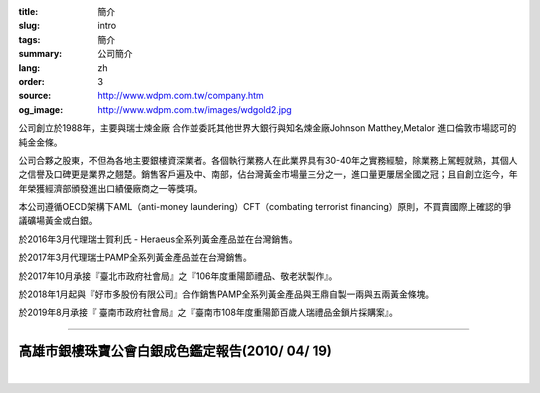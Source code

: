 :title: 簡介
:slug: intro
:tags: 簡介
:summary: 公司簡介
:lang: zh
:order: 3
:source: http://www.wdpm.com.tw/company.htm
:og_image: http://www.wdpm.com.tw/images/wdgold2.jpg


公司創立於1988年，主要與瑞士煉金廠 合作並委託其他世界大銀行與知名煉金廠Johnson Matthey,Metalor 進口倫敦市場認可的純金金條。

公司合夥之股東，不但為各地主要銀樓資深業者。各個執行業務人在此業界具有30-40年之實務經驗，除業務上駕輕就熟，其個人之信譽及口碑更是業界之翹楚。銷售客戶遍及中、南部，佔台灣黃金市場量三分之一，進口量更屢居全國之冠；且自創立迄今，年年榮獲經濟部頒發進出口績優廠商之一等獎項。

本公司遵循OECD架構下AML（anti-money laundering）CFT（combating terrorist financing）原則，不買賣國際上確認的爭議礦場黃金或白銀。

於2016年3月代理瑞士賀利氏 - Heraeus全系列黃金產品並在台灣銷售。

於2017年3月代理瑞士PAMP全系列黃金產品並在台灣銷售。

於2017年10月承接『臺北市政府社會局』之『106年度重陽節禮品、敬老狀製作』。

於2018年1月起與『好市多股份有限公司』合作銷售PAMP全系列黃金產品與王鼎自製一兩與五兩黃金條塊。

於2019年8月承接『 臺南市政府社會局』之『臺南市108年度重陽節百歲人瑞禮品金鎖片採購案』。

.. raw:: html

  <span id="idreport"></span>

----

高雄市銀樓珠寶公會白銀成色鑑定報告(2010/ 04/ 19)
++++++++++++++++++++++++++++++++++++++++++++++++

.. image:: {static}/images/silver5.jpg
   :alt: 公司產品
   :class: img-fluid mx-auto d-block

|

.. image:: {static}/images/silver8.JPG
   :alt: 公司產品
   :class: img-fluid mx-auto d-block

